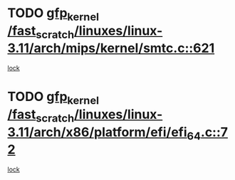 * TODO [[view:/fast_scratch/linuxes/linux-3.11/arch/mips/kernel/smtc.c::face=ovl-face1::linb=621::colb=47::cole=57][gfp_kernel /fast_scratch/linuxes/linux-3.11/arch/mips/kernel/smtc.c::621]]
[[view:/fast_scratch/linuxes/linux-3.11/arch/mips/kernel/smtc.c::face=ovl-face2::linb=408::colb=1::cole=15][lock]]
* TODO [[view:/fast_scratch/linuxes/linux-3.11/arch/x86/platform/efi/efi_64.c::face=ovl-face1::linb=72::colb=44::cole=54][gfp_kernel /fast_scratch/linuxes/linux-3.11/arch/x86/platform/efi/efi_64.c::72]]
[[view:/fast_scratch/linuxes/linux-3.11/arch/x86/platform/efi/efi_64.c::face=ovl-face2::linb=69::colb=1::cole=15][lock]]
